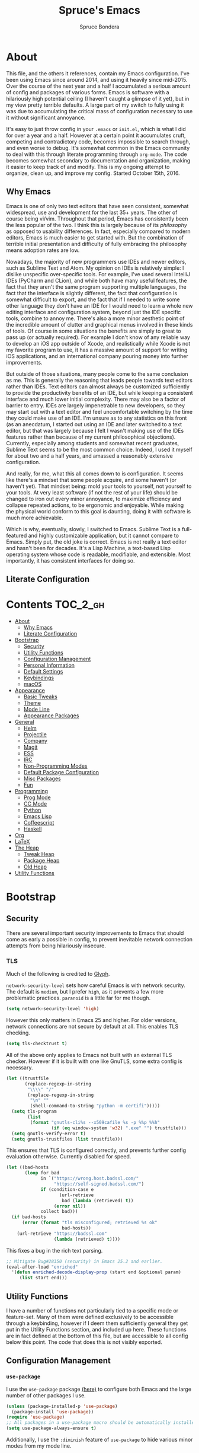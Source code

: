 #+TITLE: Spruce's Emacs
#+AUTHOR: Spruce Bondera
#+PROPERTY: header-args  :tangle yes
#+OPTIONS: toc:nil
* About
This file, and the others it references, contain my Emacs configuration. I've
been using Emacs since around 2014, and using it heavily since mid-2015. Over
the course of the next year and a half I accumulated a serious amount of config
and packages of various forms. Emacs is software with a hilariously high
potential ceiling (I haven't caught a glimpse of it yet), but in my view pretty
terrible defaults. A large part of my switch to fully using it was due to
accumulating the critical mass of configuration necessary to use it without
significant annoyance.

It's easy to just throw config in your =.emacs= or =init.el=, which is what I did
for over a year and a half. However at a certain point it accumulates cruft,
competing and contradictory code, becomes impossible to search through, and even
worse to debug. It's somewhat common in the Emacs community to deal with this
through literate programming through =org-mode=. The code becomes somewhat
secondary to documentation and organization, making it easier to keep track of
and modify. This is my ongoing attempt to organize, clean up, and improve my
config. Started October 15th, 2016.
** Why Emacs
Emacs is one of only two text editors that have seen consistent, somewhat
widespread, use and development for the last 35+ years. The other of course
being vi/vim. Throughout that period, Emacs has consistently been the less
popular of the two. I think this is largely because of its /philosophy/ as opposed
to usability differences. In fact, especially compared to modern editors, Emacs
is much easier to get started with. But the combination of terrible initial
presentation and difficulty of fully embracing the philosophy means adoption
rates are low.

Nowadays, the majority of new programmers use IDEs and newer editors, such as
Sublime Text and Atom. My opinion on IDEs is relatively simple: I dislike
unspecific over-specific tools. For example, I've used several IntelliJ IDEs
(PyCharm and CLion), and while both have many useful features, the fact that
they aren't the same program supporting multiple languages, the fact that the
interface is slightly different, the fact that configuration is somewhat
difficult to export, and the fact that if I needed to write some other language
they don't have an IDE for I would need to learn a whole new editing interface
and configuration system, beyond just the IDE specific tools, combine to annoy
me. There's also a more minor aesthetic point of the incredible amount of
clutter and graphical menus involved in these kinds of tools. Of course in some
situations the benefits are simply to great to pass up (or actually required).
For example I don't know of any reliable way to develop an iOS app outside of
Xcode, and realistically while Xcode is not my favorite program to use, it has a
massive amount of support for writing iOS applications, and an international
company pouring money into further improvements.

But outside of those situations, many people come to the same conclusion as me.
This is generally the reasoning that leads people towards text editors rather
than IDEs. Text editors can almost always be customized sufficiently to provide
the productivity benefits of an IDE, but while keeping a consistent interface
and much lower initial complexity. There may also be a factor of barrier to
entry. IDEs are largely impenetrable to new developers, so they may start out
with a text editor and feel uncomfortable switching by the time they could make
use of an IDE. I'm unsure as to any statistics on this front (as an anecdatum, I
started out using an IDE and later switched to a text editor, but that was
largely because I felt I wasn't making use of the IDEs features rather than
because of my current philosophical objections). Currently, especially among
students and somewhat recent graduates, Sublime Text seems to be the most common
choice. Indeed, I used it myself for about two and a half years, and amassed a
reasonably extensive configuration.

And really, for me, what this all comes down to is configuration. It seems like
there's a mindset that some people acquire, and some haven't (or haven't yet).
That mindset being: mold your tools to yourself, not yourself to your tools. At
very least software (if not the rest of your life) should be changed to iron out
every minor annoyance, to maximize efficiency and collapse repeated actions, to
be ergonomic and enjoyable. While making the physical world conform to this goal
is daunting, doing it with software is much more achievable.

Which is why, eventually, slowly, I switched to Emacs. Sublime Text is a
full-featured and highly customizable application, but it cannot compare to
Emacs. Simply put, the old joke is correct. Emacs is not really a text editor
and hasn't been for decades. It's a Lisp Machine, a text-based Lisp operating
system whose code is readable, modifiable, and extensible. Most importantly, it
has consistent interfaces for doing so.


** Literate Configuration

* Contents                                        :TOC_2_gh:
- [[#about][About]]
  - [[#why-emacs][Why Emacs]]
  - [[#literate-configuration][Literate Configuration]]
- [[#bootstrap][Bootstrap]]
  - [[#security][Security]]
  - [[#utility-functions][Utility Functions]]
  - [[#configuration-management][Configuration Management]]
  - [[#personal-information][Personal Information]]
  - [[#default-settings][Default Settings]]
  - [[#keybindings][Keybindings]]
  - [[#macos][macOS]]
- [[#appearance][Appearance]]
  - [[#basic-tweaks][Basic Tweaks]]
  - [[#theme][Theme]]
  - [[#mode-line][Mode Line]]
  - [[#appearance-packages][Appearance Packages]]
- [[#general][General]]
  - [[#helm][Helm]]
  - [[#projectile][Projectile]]
  - [[#company][Company]]
  - [[#magit][Magit]]
  - [[#ess][ESS]]
  - [[#irc][IRC]]
  - [[#non-programming-modes][Non-Programming Modes]]
  - [[#default-package-configuration][Default Package Configuration]]
  - [[#misc-packages][Misc Packages]]
  - [[#fun][Fun]]
- [[#programming][Programming]]
  - [[#prog-mode][Prog Mode]]
  - [[#cc-mode][CC Mode]]
  - [[#python][Python]]
  - [[#emacs-lisp][Emacs Lisp]]
  - [[#coffeescript][Coffeescript]]
  - [[#haskell][Haskell]]
- [[#org][Org]]
- [[#latex][LaTeX]]
- [[#the-heap][The Heap]]
  - [[#tweak-heap][Tweak Heap]]
  - [[#package-heap][Package Heap]]
  - [[#old-heap][Old Heap]]
- [[#utility-functions-1][Utility Functions]]

* Bootstrap
** Security
There are several important security improvements to Emacs that should come as
early a possible in config, to prevent inevitable network connection attempts
from being hilariously insecure.
*** TLS
Much of the following is credited to [[https://glyph.twistedmatrix.com/2015/11/editor-malware.html][Glyph]].

~network-security-level~ sets how careful Emacs is with network security. The
default is =medium=, but I prefer =high=, as it prevents a few more problematic
practices. =paranoid= is a little far for me though.
#+BEGIN_SRC emacs-lisp
(setq network-security-level 'high)
#+END_SRC

However this only matters in Emacs 25 and higher. For older versions, network
connections are not secure by default at all. This enables TLS checking.

#+BEGIN_SRC emacs-lisp
(setq tls-checktrust t)
#+END_SRC

All of the above only applies to Emacs not built with an external TLS checker.
However if it is built with one like GnuTLS, some extra config is necessary.

#+BEGIN_SRC emacs-lisp
(let ((trustfile
       (replace-regexp-in-string
        "\\\\" "/"
        (replace-regexp-in-string
         "\n" ""
         (shell-command-to-string "python -m certifi")))))
  (setq tls-program
        (list
         (format "gnutls-cli%s --x509cafile %s -p %%p %%h"
                 (if (eq window-system 'w32) ".exe" "") trustfile)))
  (setq gnutls-verify-error t)
  (setq gnutls-trustfiles (list trustfile)))
#+END_SRC

This ensures that TLS is configured correctly, and prevents further config
evaluation otherwise. Currently disabled for speed.

#+BEGIN_SRC emacs-lisp :tangle no
(let ((bad-hosts
       (loop for bad
             in `("https://wrong.host.badssl.com/"
                  "https://self-signed.badssl.com/")
             if (condition-case e
                    (url-retrieve
                     bad (lambda (retrieved) t))
                  (error nil))
             collect bad)))
  (if bad-hosts
      (error (format "tls misconfigured; retrieved %s ok"
                     bad-hosts))
    (url-retrieve "https://badssl.com"
                  (lambda (retrieved) t))))
#+END_SRC

This fixes a bug in the rich text parsing.
#+BEGIN_SRC emacs-lisp
;; Mitigate Bug#28350 (security) in Emacs 25.2 and earlier.
(eval-after-load "enriched"
  '(defun enriched-decode-display-prop (start end &optional param)
     (list start end)))
#+END_SRC

** Utility Functions
I have a number of functions not particularly tied to a specific mode or
feature-set. Many of them were defined exclusively to be accessible through a
keybinding, however if I deem them sufficiently general they get put in the
Utility Functions section, and included up here. These functions are in fact
defined at the bottom of this file, but are accessible to all config below this
point. The code that does this is not visibly exported.
#+BEGIN_SRC emacs-lisp :noweb tangle :exports none
<<utility-functions>>
#+END_SRC

** Configuration Management
*** =use-package=
I use the =use-package= package [[https://github.com/jwiegley/use-package][(here)]] to configure both Emacs and the large
number of other packages I use.

#+BEGIN_SRC emacs-lisp
(unless (package-installed-p 'use-package)
  (package-install 'use-package))
(require 'use-package)
;; All packages in a use-package macro should be automatically installed
(setq use-package-always-ensure t)
#+END_SRC
Additionally, I use the ~:diminish~ feature of =use-package= to hide various minor
modes from my mode line.
*** TODO =validate=
=validate= is a package that tries to minimize invalid variable values. Emacs and
many packages have user-configurable variables that should only hold certain
values, perhaps only integers or only one of a list of symbols. It's possible to
subtly misconfigure these, potentially letting Emacs to continue to run until
some feature is called and behaves wildly unexpectedly. So I use =validate= and
~validate-setq~ whenever possible.
#+BEGIN_SRC emacs-lisp
(use-package validate)
#+END_SRC

*** External Files
I have several external config files loaded by this one. These are given
variable names and added to a global list in various sections in this file. To
do this I use the following macro and list:

#+BEGIN_SRC emacs-lisp
(setq-default spruce/org-config-directory "literate")
(setq-default spruce/org-config-dirpath
              (expand-file-name (with-user-d spruce/org-config-directory)))
(setq-default spruce/config-package-directory "packages")
(setq-default spruce/config-package-dirpath
              (expand-file-name
               (concat-directories spruce/org-config-dirpath
                                   spruce/config-package-directory)))
(add-to-list 'load-path spruce/org-config-dirpath)
(add-to-list 'load-path spruce/config-package-dirpath)
(setq-default spruce/config-org-files nil)

;; transforms the given name to "spruce/name-config-file" and sets it
;; to the given org filename
(defmacro spruce/new-config-file (name filename)
  (let ((full-file (make-symbol "full-filename")))
    `(let ((,full-file
            (concat (file-name-as-directory spruce/org-config-dirpath) ,filename ".org")))
       (defvar ,(intern (concat "spruce/" (symbol-name name) "-config-file"))
         ,full-file)
       (add-to-list
        (quote spruce/config-org-files) (quote (,name . ,filename)) t))))
#+END_SRC

*** =customize=
Emacs has a built-in customization interface which auto-inserts code into your
init file. This is useful for many people and makes it pretty easy to discover
and configure settings, but I generally don't use it anymore and dislike the
undocumented format. However sometimes these settings still crop up, so I dump
them in a file and eventually configure them correctly.
#+BEGIN_SRC emacs-lisp
(setq custom-file
      (concat
       (file-name-as-directory spruce/org-config-dirpath)
       "temp-custom.el"))
(load-file custom-file)
#+END_SRC

*** Table of Contents
While =org= exports nice tables of contents by default, they don't appear directly
in org files, and GitHub doesn't render them. So I use a package that (somewhat
worryingly) automatically inserts a table of contents into the actual org file.
#+BEGIN_SRC emacs-lisp
(use-package toc-org
  :config
  (add-hook 'org-mode-hook 'toc-org-enable))
#+END_SRC

** Personal Information
My name and primary email for use in various other places.
#+BEGIN_SRC emacs-lisp
(setq user-full-name "Spruce Bondera"
      user-mail-address "sprucebondera@gmail.com")
#+END_SRC

** Default Settings
*** Modernization
Emacs is very old, and has a number of defaults that reflect this age. Some of
these I like, many I don't.

It's normal text editing behavior to automatically replace selected text if a
new character is typed.
#+BEGIN_SRC emacs-lisp
(delete-selection-mode t)
#+END_SRC

In Fundamental mode, use a single spaces after sentence-ending periods. Double
spaces are from the typewriter period and should not be used in modern
documents.
#+BEGIN_SRC emacs-lisp
(setq sentence-end-double-space nil)
#+END_SRC

Emacs is user-level software, not a shell, so some protection is nice. Using a
Trash is one such protection I occasionally still appreciate.
#+BEGIN_SRC emacs-lisp
(setq delete-by-moving-to-trash t)
#+END_SRC

Like some terminal emulators, graphical Emacs clients resize "line/column"-wise
by default (i.e. snapping to the nearest line or column). In theory this could
be useful, but it's wildly unexpected and odd looking in modern systems. This
setting tries to make "frames" (Emacs' term for windows) resize normally.
#+BEGIN_SRC emacs-lisp
(setq frame-resize-pixelwise t)
#+END_SRC

*** Parentheses Highlighting
Highlight corresponding parentheses if the cursor is over one of them. This is
pretty important in most languages, especially with the S-expression
manipulations I often perform.
#+BEGIN_SRC emacs-lisp
(setq show-paren-delay 0)
(show-paren-mode t)
#+END_SRC

*** Scratch buffer
I prefer a blank scratch buffer. The default message is just going to be deleted
anyway. In the future I may set some more complicated and useful programmatic
message as the default, but for the moment an empty buffer is the most useful
option.
#+BEGIN_SRC emacs-lisp
(setq initial-scratch-message "")
#+END_SRC

*** Backups
I have plenty of disk space, so as many backups as possible is great. However I
definitely don't want them cluttering up random directories.
#+BEGIN_SRC emacs-lisp
(setq backup-directory-alist `((".*" . ,(with-user-d "backups/")))
      backup-by-copying t    ; Don't delink hardlinks
      version-control t      ; Use version numbers on backups
      delete-old-versions 'never)
#+END_SRC

Additionally I want to autosave early and often, but not cause clutter.
#+BEGIN_SRC emacs-lisp
(setq auto-save-list-file-prefix
      (with-user-d-s ".saves-" "autosaves"))
(setq auto-save-interval 100) ; 100 characters
(setq auto-save-timeout 10)   ; or 10 seconds
#+END_SRC

*** ~kill-line~
By default =C-k= or ~kill-line~ doesn't truly delete the line, but rather kills all
the text on it while leaving the newline. There are situations where this is
useful, but overall I prefer deletion of the entire line.
#+BEGIN_SRC emacs-lisp
(setq kill-whole-line t)
#+END_SRC
I also appreciate having the ability to kill backwards easily.
#+BEGIN_SRC emacs-lisp
(bind-key "H-<backspace>" 'backward-kill-line)
#+END_SRC

*** Garbage Collection Performance
The default garbage collection of Emacs is quite aggressive. It collects garbage
after around 800KB of allocation. This is tiny for modern systems. However even
though I usually have >= 16GB of RAM, setting the garbage collection threshold
too high leads to occasional but very noticeable pauses, as large swaths of
memory are reclaimed. I think ~10MB is a pretty reasonable balance, but I may
tweak this in the future.

This runs on a timer, waiting until the user has been idle for 5 seconds before
actually setting the threshold. This is because I increase the threshold to
about 500 MB as the first line in ~init.el~, to improve Emacs' startup speed.

#+BEGIN_SRC emacs-lisp
(run-with-idle-timer
 5 nil
 (lambda ()
   (setq gc-cons-threshold 10000000)
   (message "gc-cons-threshold restored to %S"
            gc-cons-threshold)))
#+END_SRC

*** =fill-column=
I generally like to fill (i.e. redistribute line breaks to not go past a certain
point) my text and code, to make it easier to browse in various situations and
edit in multiple frames. I tend towards 80 characters in free text, and a loose
80 in code (some lines are much less readable if broken up purely for consistency).
#+BEGIN_SRC emacs-lisp
(setq-default fill-column 80)
#+END_SRC

*** Scrolling Context Jumps
When paging down I tend to lose track of what I was reading unless some of the
previous page remains. A full half-screen is a little much, but around 4 lines
is usually enough for me to keep my bearings.
#+BEGIN_SRC emacs-lisp
(setq next-screen-context-lines 5)
#+END_SRC

*** Mark Ring
The mark ring contains information about where marks (selection points) were
set. Since I have a modern computer I see no reason for this to be small.
#+BEGIN_SRC emacs-lisp
(setq global-mark-ring-max 2000)
(setq mark-ring-max 1000)
#+END_SRC
Also, I like to be able to pop repeatedly more easily.
#+BEGIN_SRC emacs-lisp
(setq set-mark-command-repeat-pop t)
#+END_SRC

*** Unicode
UTF-8 is pretty much the standard everywhere now. Better yet, unless I
specifically add "special" (non-ASCII) characters to a buffer, UTF-8 is
identical to ASCII, which is nice for compatibility with older programs.
#+BEGIN_SRC emacs-lisp
(prefer-coding-system 'utf-8)
(set-default-coding-systems 'utf-8)
(set-terminal-coding-system 'utf-8)
(set-keyboard-coding-system 'utf-8)
(setq default-buffer-file-coding-system 'utf-8)
#+END_SRC

**** TODO Double check the ~set-terminal-coding-system~ portability

*** Enabling "dangerous" commands
There's a number of commands that Emacs considers potentially destructive or
dangerous for new users. I honestly think that in general this is a good
feature, but it can be annoying at times. Here I enable several of these
dangerous functions that I both understand and use.
#+BEGIN_SRC emacs-lisp
(put 'downcase-region 'disabled nil)
(put 'upcase-region 'disabled nil)
#+END_SRC

In the same vein, when editing a symlinked and version controlled file (i.e.
opening a symlink to a file in version control) by default Emacs double checks
that this is in fact what you want to do, since various issues can arise if you
don't follow the link. I don't have any situations where I don't want to follow
said links, and it's less nagging.
#+BEGIN_SRC emacs-lisp
(setq vc-follow-symlinks t)
#+END_SRC

*** Debug on error
There are a lot of things that can go wrong in Emacs, especially with as much
config as I've got here. Fixing them is of course important, but the default
behavior is to immediately throw you into a debugger. I prefer to
just get a message and handle it on my own terms.
#+BEGIN_SRC emacs-lisp
(setq debug-on-error nil)
#+END_SRC

*** Visual Bell
Emacs sends "bells" relatively often (i.e. every time ~keyboard-quit~ is called).
Playing an actual sound for these gets really annoying really fast. However
using the "normal" setting of ~visable-bell~ true has caused odd problems on macOS
in the past. So for the time being I simply override the function that's meant
to play the bell sound with flashing the mode line for a tenth of a second.
#+BEGIN_SRC emacs-lisp
(setq visible-bell nil)
(setq ring-bell-function
      (lambda () (invert-face 'mode-line)
        (run-with-timer 0.1 nil 'invert-face 'mode-line)))
#+END_SRC

*** Yes or no
There's a lot of yes or no prompts in Emacs, some of which I specifically enable
to keep myself from making mistakes. However I feel confident enough in my own
competence to press =y= or =n= rather than a full =yes= or =no=.
#+BEGIN_SRC emacs-lisp
(defalias 'yes-or-no-p 'y-or-n-p)
#+END_SRC

** Keybindings
*** Config File Access
Quickly getting to my config file is important for fluid customization. Just as
programming and discovery is faster with a REPL. Emacs is really just one large
REPL, so I make it easier to use as such.
#+BEGIN_SRC emacs-lisp
(defun spruce/open-config-file ()
  (interactive)
  (find-file (or spruce/bootstrap-org-path
                 user-init-file "")))
(bind-key "C-c e" 'spruce/open-config-file)
#+END_SRC

Similarly I like to be able to quickly re-eval my entire config. This involves
evaling my init file, rather than this file.
#+BEGIN_SRC emacs-lisp
(defun spruce/eval-config ()
  (interactive)
  (load-file user-init-file))
(bind-key "H-C-e" 'spruce/eval-config)
#+END_SRC

*** Quick Fullscreen Mode
#+BEGIN_SRC emacs-lisp
(bind-key "H-<return>" 'toggle-frame-fullscreen)
#+END_SRC

*** Line Shifting
Occasionally I like to shift whole lines up and down through a buffer. These
make it easier and more natural than killing and yanking.
#+BEGIN_SRC emacs-lisp
(bind-keys ("M-S-<up>" . move-line-up)
           ("M-S-<down>" . move-line-down))
#+END_SRC

*** Buffer Reversion
I find myself needing to revert buffers weirdly often. I now try to solve this
with ~auto-revert-mode~ as much as possible, but this is still helpful.
#+BEGIN_SRC emacs-lisp
(bind-key "H-r" 'revert-buffer-no-prompt)
#+END_SRC

*** Macro Recording
It took me a while to understand and get used to the idea of keyboard macros.
Especially since they interact oddly with packages such as Helm. However once I
did start using them I found defining slightly more memorable shortcuts to be helpful.
#+BEGIN_SRC emacs-lisp
(bind-keys ("M-[" . kmacro-start-macro)
           ("M-]" . kmacro-end-macro))
#+END_SRC

** macOS
I run [[https://bitbucket.org/mituharu/emacs-mac/overview][Mitsuharu Yamamoto's]] =emacs-macport= on the latest
version of macOS. There are several configuration options specific to
this platform that I use.

These settings are kept in a separate file for clean tangling
conditional on the operating system.

#+BEGIN_SRC emacs-lisp
(spruce/new-config-file macOS "macOS")
(when (eq system-type 'darwin)
  (org-babel-load-file spruce/macOS-config-file))
#+END_SRC

* Appearance
Aesthetic is important. Ugly things are distracting and unpleasant. Emacs
without any configuration looks terrible, so I've done quite a bit of work to
fix that.
** Basic Tweaks
These are simple changes to the default settings.

*** Useless Information
The tool bar is both useless and ugly. Same for the scroll bar. Disable both.
#+BEGIN_SRC emacs-lisp
(tool-bar-mode -1)
(scroll-bar-mode -1)
#+END_SRC

Additionally, I dislike the startup message. The logo is ancient, and after
seeing it a few times the message is irrelevant. I use =desktop-mode=, but in the
situations where I do start from scratch, I prefer to start in =*scratch*=.
#+BEGIN_SRC emacs-lisp
(setq inhibit-startup-message t)
#+END_SRC

*** Cursor
Somewhat similar to modern editors, I prefer a 1-pixel wide bar
cursor. However having a distinctive shape in non-active buffers
(rather than simply not blinking as in many other programs) is also quite useful.
#+BEGIN_SRC emacs-lisp
(setq-default cursor-type '(bar . 1))
(setq-default cursor-in-non-selected-windows 'hollow)
#+END_SRC

*** Frame Titles
Window titles include a lot of unnecessary information by default. I generally
find 3 things important: the buffer name, its mode, and whether it's been saved.
#+BEGIN_SRC emacs-lisp
(setq frame-title-format '("" "%b %* [%m]"))
#+END_SRC

*** Fringe Wrap Indicators
The default fringe overage symbols are extremely ugly arrows. Unfortunately,
there is no way to use high resolution images for these. They literally must be
8x8 bitmaps, which explains why they're so ugly in the first place. However this
sequence of pseudo-dots looks a good bit better in my eyes.
#+BEGIN_SRC emacs-lisp
(define-fringe-bitmap 'right-curly-arrow
  [#b00000000
   #b00000000
   #b00000000
   #b00000000
   #b01010100
   #b01010100
   #b01010100
   #b00000000])

(define-fringe-bitmap 'left-curly-arrow
  [#b00000000
   #b00000000
   #b00000000
   #b00000000
   #b01010100
   #b01010100
   #b01010100
   #b00000000])
#+END_SRC

*** Prettify Symbols
Similarly, I like to have nice many text representations of symbols replaced
with those symbols. i.e. in =emacs-lisp= mode I see "lambda" as λ. This is
especially useful for LaTeX editing. However I also like to edit the real
underlying text easily, so I set the symbols to revert whenever the cursor is
touching.
#+BEGIN_SRC emacs-lisp
(global-prettify-symbols-mode)
(setq prettify-symbols-unprettify-at-point 'right-edge)
#+END_SRC

*** Window Dividers
Window divider mode, new in emacs 25, allows for a divider similar to the
vertical border to be placed in various positions around windows. I use this to
keep a one-pixel wide line below and to the right of windows, meaning they are
surrounded on all sides by the border. Without this, there is no such line
between adjacent modelines etc. I feel this leads to a more consistent
appearance.
#+BEGIN_SRC emacs-lisp
(when (boundp 'window-divider-mode)
  (setq window-divider-default-places t
        window-divider-default-bottom-width 1
        window-divider-default-right-width 1)
  (window-divider-mode +1))
#+END_SRC

** Theme
My specific appearance preferences.
*** Blue Spruce
This is the actual theme I use. It started as a modified version of Doom Theme,
which I extracted as a separate ~.el~ because of the number of changes I needed to
make.

#+BEGIN_SRC emacs-lisp
(add-to-list 'custom-theme-load-path (concat spruce/org-config-dirpath "blue-spruce/"))
(load-theme 'blue-spruce t)
#+END_SRC

*** Font
A good font is always important, especially so when programming. Fixed-width is
essential for vertical alignment. There must be a good distinction between
somewhat visually similar characters (l, I, and 1, etc). Preferably there should
be good support for Unicode and various special symbols, but Emacs is pretty
unique in its font fallback system (it will automatically search for alternate
fonts if the default doesn't support a certain codepoint, and use the alternate
only for that individual character).

I've chosen Source Code Pro, and been using it for over 3 years. There's a
variety of newer fonts that include interesting ligatures and generally look
pretty good, so I might switch at some point in the future. But for now:

#+BEGIN_SRC emacs-lisp
(set-face-attribute 'default nil :font "Source Code Pro-12")
#+END_SRC

** Mode Line
After many years of failed attempts to make a good looking modeline with
Powerline, Smart Modeline, Spaceline, etc, I eventually gave in and learned to
deal with ~mode-line-format~ on my own. I've written up a good bit of config to
make my modeline look reasonably nice, but there's always more work to do.
#+BEGIN_SRC emacs-lisp
(spruce/new-config-file blue-spruce-modeline
                        "blue-spruce/blue-spruce-modeline")
(org-babel-load-file spruce/blue-spruce-modeline-config-file)
#+END_SRC

** Appearance Packages
A few packages that can be used to improve Emacs' appearance. Not currently in
use.
#+BEGIN_SRC emacs-lisp
;; Uses fonts to allow usage of many different icons
(use-package all-the-icons)
;; A "file sidebar" package
(use-package neotree)
#+END_SRC

* General
** Helm
Helm is probably the most important package I use. At its core, it's just an
alternative selection system. Selection is an extremely common activity in
Emacs, selecting a file, using M-x to select a command, selecting a buffer to
switch to, etc. Helm provides a consistent, sane, and incredibly convenient
framework for selection, including the best search method I have ever seen. My
only complaint about it is going back to other applications where selecting
commands or finding files takes actual mental effort.

Helm can plug into and replace a large number of Emacs features, as well as many
other packages. I generally put such configs in the other packages, as I now
view Helm as more part of my default Emacs rather than a separate package. For
default Emacs features, a large part of this "plugging in" is just rebinding
default keybindings to Helm versions of Emacs commands.
*** Helm Proper
This is my Helm =use-package=. I use noweb to tangle source blocks below inside
the use-package.
#+BEGIN_SRC emacs-lisp :noweb tangle
(use-package helm
  :demand
  :init
  (require 'helm-mode)
  (require 'helm-config)
  (require 'helm-for-files)
  :config
  ;; Enable Helm globally
  (helm-mode t)
  <<helm-fuzzy-matching>>
  <<helm-window-split>>
  <<helm-company-projectile>>
  <<helm-set-locate-command>>
  ;; Note: due to how noweb works, there cannot be any non-whitespace characters
  ;; on a line prior to a <<block>> construct. This is why there's a newline
  ;; after the first open-paren here.
  :bind (
         <<helm-replace-defaults>>
         <<helm-persistent-action>>))
#+END_SRC
Note: the below is still included inside the Helm =use-package=.
**** Fuzzy Matching
Fuzzy matching makes my typos less important and also doesn't get in my way when
I know exactly what I want.
#+BEGIN_SRC emacs-lisp :noweb-ref helm-fuzzy-matching :tangle no
(setq helm-M-x-fuzzy-match t)
(setq helm-mode-fuzzy-match t)
#+END_SRC

**** Window Split
Default Helm can open buffers in weird and disorienting positions. I prefer it
always attempting to pop up as if from the mode line.
#+BEGIN_SRC emacs-lisp :noweb-ref helm-window-split :tangle no
(setq helm-split-window-in-side-p t)
#+END_SRC

**** Company/Projectile
Move to company/projectile configs
#+BEGIN_SRC emacs-lisp :noweb-ref helm-company-projectile :tangle no
(with-eval-after-load 'company
  (bind-key "C-'" 'helm-company company-mode-map)
  (bind-key "C-'" 'helm-company company-active-map))
(with-eval-after-load 'projectile
  (setq projectile-completion-system 'helm))
#+END_SRC

**** Defaults Replacement
While Helm replaces several default Emacs functions to make many commands behave
better, it also has specialized versions with extra features. I replace as many
default options as possible.
#+BEGIN_SRC emacs-lisp :noweb-ref helm-replace-defaults :tangle no
("M-x" . helm-M-x)
("C-x C-f" . helm-find-files)
("C-x b" . helm-mini)
("C-x C-b" . helm-buffers-list)
("C-c h o" . helm-occur)
("M-s o" . helm-occur)
#+END_SRC

**** Persistent Action
In Helm a persistent action is something that can be done in a Helm buffer
without ending the session. By default it's bound to C-z, and tab is bound to
selection of a non-persistent action. I prefer swapping C-z and tab
functionality.
#+BEGIN_SRC emacs-lisp :noweb-ref helm-persistent-action :tangle no
:map helm-map
("<tab>" . helm-execute-persistent-action)
("C-i" . helm-execute-persistent-action) ; for use in terminal
("C-z" . helm-select-action)
#+END_SRC

**** Locate Command
~helm-locate~ is an extremely useful command to find arbitrary files on the
file-system. It's best to do this using an external tool. I pick which one based
on the current operating system. However if this is macOS, then this was already
set in my macOS.org config file.
#+BEGIN_SRC emacs-lisp :noweb-ref helm-set-locate-command :tangle no
  (unless (eq system-type 'darwin)
    (setq helm-locate-command
          (case system-type
            ('gnu/linux "locate -i -r %s")
            ('berkeley-unix "locate -i %s")
            ('windows-nt "es %s")
            (t "locate %s"))))
#+END_SRC

*** Helm Flx
=flx= is a package that allows for Sublime-like great fuzzy matching. =helm-flx=
plugs in this functionality to Helm's fuzzy matching.
#+BEGIN_SRC emacs-lisp
(use-package helm-flx
  :config (helm-flx-mode t))
#+END_SRC

*** Helm Projectile
Projectile is another incredibly important package for me, and of course I'd
like to use Helm for all of its various features.
#+BEGIN_SRC emacs-lisp
(use-package helm-projectile
  :config
  (with-eval-after-load 'projectile
    (helm-projectile-on)))
#+END_SRC

*** =helm-swoop=
=helm-swoop= is a replacement for ~isearch~ and ~occur~ that searches buffers with a
Helm-based interface and automatically moves through the searched buffer and
highlights the matches. It also allows for editing the searches in a separate
buffer and saving them back.
**** Swoop Proper
#+BEGIN_SRC emacs-lisp :noweb tangle
(use-package helm-swoop
  :config
  <<helm-swoop-window-splitting>>
  <<helm-swoop-output-color>>
  <<helm-swoop-reactivate-mark>>
  <<helm-swoop-ci-translation>>
  :bind (
         <<helm-swoop-search-rebinds>>
         <<helm-swoop-switch-to-multi>>))
#+END_SRC

**** Swoop Window Splitting
Do the same window split as with the rest of Helm, i.e. inside the current
buffer and vertically if possible.
#+BEGIN_SRC emacs-lisp :noweb-ref helm-swoop-window-splitting :tangle no
(setq helm-swoop-split-with-multiple-windows t)
(setq helm-swoop-split-direction 'split-window-vertically)
#+END_SRC

**** Font Lock in Searches
Keep the font lock (color/highlighting etc) from the searched buffer in the
results. This slows down the search, but not very perceptibly.
#+BEGIN_SRC emacs-lisp :noweb-ref helm-swoop-output-color :tangle no
(setq helm-swoop-speed-or-color t)
#+END_SRC

**** Mark Reactivation
For some reason helm-swoop deactivates the mark on search selection. This
wrapper fixes that, by wrapping helm-swoop in a function that will reactivate
the mark if it was set before search started.
#+BEGIN_SRC emacs-lisp :noweb-ref helm-swoop-reactivate-mark :tangle no
(defun spruce/helm-swoop-mark-wrapper (original &rest search)
  "Check the state of the mark before calling helm-swoop and
re-activate it after swooping if it was active before-hand"
  (let ((marked mark-active))
    (apply original search)
    (when marked (activate-mark))))
(advice-add 'helm-swoop :around #'spruce/helm-swoop-mark-wrapper)
#+END_SRC

**** Search Keybindings
I replace the default isearch binding with swoop. I also tend to type new
searches more often than I use the symbol at the point, so I use the
no-pre-input version. However, isearch is an important tool for navigation, so I
rebind it to an easy-to-reach key, C-i. Unfortunately this is viewed by Emacs as
the same character as <tab> due to deficiencies of old keyboards. So I have to
instead have it translate a literal C-i (but not <tab>) to H-i first, and then
bind H-i to isearch.

So this block must go in :config and does the translation:
#+BEGIN_SRC emacs-lisp :noweb-ref helm-swoop-ci-translation :tangle no
(keyboard-translate ?\C-i ?\H-i)
#+END_SRC
and this one does the actual keybinding.
#+BEGIN_SRC emacs-lisp :noweb-ref helm-swoop-search-rebinds :tangle no
:map global-map
("C-c s" . isearch-forward)
("H-i" . isearch-forward)
("C-s" . helm-swoop-without-pre-input)
("C-M-s" . helm-swoop) ; with input of thing-at-point
("C-H-s" . helm-multi-swoop-projectile)
:map isearch-mode-map
("C-i" . isearch-repeat-forward)
#+END_SRC

**** Multi-Swoop
Multiswoop, swooping across multiple buffers, is pretty useful. Reasonably often
I realize a search I started in one buffer needs to expand across multiple, so I
use this binding to switch to multiswoop from inside a normal swoop.
#+BEGIN_SRC emacs-lisp :noweb-ref helm-swoop-switch-to-multi :tangle no
:map helm-swoop-map
("M-i" . helm-multi-swoop-all-from-helm-swoop)
#+END_SRC

** Projectile
Projectile is another critical package. It's a project management utility and
framework. The main idea is simply that certain folders can be designated as
"projects", and you can then use utilities to manipulate or process files in
that folder specifically. Examples include: searching all files in a project,
searching through all open buffers for just the current project, saving or
killing all buffers in a project, opening a specific project known to Projectile
from anywhere "in Emacs" (even remote/TRAMP projects), etc. Also, generally
acting as a way for other packages to limit the scope of their function while
still taking multiple related files into account.

By default, a project is any git repo. There is also support for making non-git
folders into projects, with a ~.projectile~ file.

#+BEGIN_SRC emacs-lisp
(use-package projectile
  :diminish
  :config
  ;; Enable projectile globally
  (projectile-global-mode)
  ;; Make the current folder a projectile project
  (defun spruce/init-projectile ()
    (interactive)
    (let ((projectile ".projectile"))
      (unless (file-exists-p projectile)
        (write-region "" nil projectile)))))
#+END_SRC

** Company
Company is the completion framework I use. It requires a backend for each
language, but generally works quite well. It can use a "mini-popup" at the
cursor, similar to many IDEs and modern editors. I also have Helm completion for
more involved search.

#+BEGIN_SRC emacs-lisp
;; I almost always have Company on, so no need to see in the modeline
(use-package company
  :diminish
  :config
  ;; Should be enabled in every programming mode
  (add-hook 'prog-mode-hook 'global-company-mode)
  ;; C-tab is a good compromise between tab completion and indenting
  :bind ("C-<tab>" . company-complete))
#+END_SRC

** Magit
Magit is another of the most important packages I use. It's a Git porcelain, a
higher level interface to git. In many ways you can see this as similar to the
"graphical" version control interfaces built into many IDEs and programs such as
the Github Desktop app. And that is true, Magit is a non-CLI interface. But
unlike most such Git wrappers, Magit offers a good bit MORE power than the
normal command line, wrapping some complicated but useful operations into single
commands, but still exposing everything you can do on the command line. It also
allows for many many kinds of complex visualizations of diffs, logs, and data,
stuff that would require some external processing to get out of normal git
commands.

Especially important is that it's in Emacs. It's an Emacs-based UI (although one
of the better ones), it has the same keyboard shortcuts and config, it's
incredibly easy to access while editing. Honestly, even if it was a poor git
porcelain, I'd probably use it most of the time. But not only is it more
convenient than switching to a command prompt, it's also faster and easier to
use, and generally pretty beautiful.

Of course it's still a good idea to be comfortable with the git CLI. It's one of
the most ubiquitous tools in software, and you don't always have Emacs
everywhere (yet).

#+BEGIN_SRC emacs-lisp
(use-package magit
  :config
  (setq magit-auto-revert-mode t)
  (setq magit-diff-refine-hunk 'all)
  :bind ("C-c g" . magit-status))
#+END_SRC

** ESS
ESS: Emacs Speaks Statistics. This is a large and old package allowing for
working with a variety of stats programs and languages. I have only ever used
this for R, and it works quite well for that.

#+BEGIN_SRC emacs-lisp
(use-package ess
  :defer 3
  :init (require 'ess-site)
  :config
  ;; aggressive-indent interfears with the ESS REPL
  (with-eval-after-load 'aggressive-indent
    (add-hook 'inferior-ess-mode-hook #'spruce/disable-agressive-indent)))
#+END_SRC

** TODO IRC
This is for configuration of IRC in Emacs. Currently I just use the Circe
package with no configuration.

#+BEGIN_SRC emacs-lisp
(use-package circe)
#+END_SRC

** Non-Programming Modes
These are various modes (major and minor) that aren't particularly related to
programming
*** Markdown
Markdown is a simple and ubiquitous markup language. I used it before switching
to Emacs, and generally find it reasonable to work with (although of course now
I use Org).
#+BEGIN_SRC emacs-lisp
(use-package markdown-mode
  :mode "\\.md\\'" ; This means to activate on .md files
  :config
  (add-hook 'markdown-mode-hook 'visual-line-mode))
#+END_SRC

** Default Package Configuration
Emacs has a large number of "packages" that are built in. This modularizes the
massive amount of available functionality. I tend to still use ~use-package~
blocks for tweaks to these default packages. It's more consistent and visually
pleasing.
*** TRAMP
TRAMP, "Transparent Remote Access, Multiple Protocols", is Emacs' method for
communicating with and editing files on remote servers. Its beauty and utility
comes from its ability to transparently allow Emacs functionality to work
remotely as if it were working locally, and to do so over many different kinds
of remote connections.

The problem is that it isn't perfect. Sometimes issues can arise, and there are
many warts left over from ancient compatibility concerns. It can feel
drastically slower at times (mostly due to Emacs' "issues" with multithreading).
But when it does work well, it's massively convenient.
#+BEGIN_SRC emacs-lisp
(use-package tramp
  :config
  ;; Use SSH ControlMasters to try to keep any connections alive as long as
  ;; possible. This gets rid of a lot of time spent reconnecting and
  ;; re-inputting credentials
  (setq tramp-ssh-controlmaster-options
        "-o ControlMaster=auto -o ControlPersist=yes")
  ;; SSH is generally the best remote connection method
  (setq tramp-default-method "ssh")
  (add-to-list 'tramp-remote-path 'tramp-own-remote-path))
#+END_SRC

*** Recentf
Recentf is a builtin package that keeps a list of recently visited files. The
utility is pretty obvious, and I keep this on at all times.
#+BEGIN_SRC emacs-lisp
(use-package recentf
  :config
  (setq recentf-max-menu-items 1000)
  (setq recentf-max-saved-items 200)
  (recentf-mode t)
  :bind ("C-x C-r" . helm-recentf))
#+END_SRC

*** Desktops
Desktops allows you to save just about everything about the state of Emacs when
it closes and restore on startup. Frames, frame position, window position,
variable state, basically everything. This can be quite convenient
#+BEGIN_SRC emacs-lisp
(setq dekstop-auto-save-timeout 300)
(if (display-graphic-p)
    (desktop-save-mode nil))
(setq desktop-dirname (with-user-d "desktops")
      desktop-path (list desktop-dirname)
      desktop-auto-save-timeout 30
      desktop-save nil)
#+END_SRC

*** Flyspell
Flyspell is the spell-checking package in Emacs. Unfortunately, I don't know of
any way to use system spellcheckers in Emacs buffers (because the text here is
fundamentally not the same as an NSText window, or any Linux equivalent). Due to
that fact, I use Flyspell, the built in spell-checking framework, along with the
~ispell~ backend.
#+BEGIN_SRC emacs-lisp
(use-package flyspell
  :diminish
  :config
  (add-hook 'prog-mode-hook #'flyspell-prog-mode)
  (defun spruce/enable-text-flyspell ()
    (flyspell-mode t))
  (setq ispell-program-name "/usr/local/bin/ispell")
  (add-hook 'text-mode-hook #'spruce/enable-text-flyspell))
#+END_SRC

*** Ediff
#+BEGIN_SRC emacs-lisp
(use-package ediff
  :init (setq-default ediff-highlight-all-diffs t)
  :config
  (customize-set-variable 'ediff-window-setup-function #'ediff-setup-windows-plain)
  (customize-set-variable 'ediff-split-window-function #'split-window-horizontally))
#+END_SRC
** Misc Packages
This section is for a variety of packages that are pretty small or otherwise
don't seem like they need their own section in General.

This adds a local directory for any .el files not on MELPA or packages I write
myself.
#+BEGIN_SRC emacs-lisp
(add-to-list 'package-directory-list  (concat spruce/org-config-dirpath "/packages/"))
#+END_SRC

*** undo-tree
One of the more critical packages I use (albeit small and pretty simple). The
idea is pretty simple, but powerful. In many applications, if you make a change
to a file (change A), undo that change, and then make any other change (change
B), then change A is lost forever. The "history state" is simply a chain. You
can move forward and backwards along the chain (undo and redo), but if you
modify the chain (by introducing a new change while at some point in the chain
besides the tip/head), you lose all references to those existing "links".

undo-tree fixes this. Instead of a chain, the undo state is a tree. If you undo
a change, and then make some further modification, that creates a "branch
point". Then later, you can undo to that branch point and redo into the old
branch.

It's somewhat like making every file an automatic Git repo, with every change
automatically being a commit, and branching/reverting happening automatically
with undo and redo.

It might seem like this would make most normal undo/redo workflows
unnecessarily. However it doesn't, you can use undo and redo commands totally as
normal. This is because there's a concept of "active branches". If you make a
new branch, that becomes the active branch for its branch point. If you undo
through that branch point and then redo, you automatically follow the active
branch.

If you want to select a different branch, you use the visual view of history,
which shows every "change point" and "branch point", along with the option do
show what each point changes etc. And of course navigate through the changes.

Additionally, you can save this undo state to disk, to keep it persistently.

Once I got used to this package I ended up using it far more than I expected.
#+BEGIN_SRC emacs-lisp
(use-package undo-tree
  :diminish undo-tree-mode
  :config
  (setq undo-tree-auto-save-history t)
  (add-to-list 'undo-tree-history-directory-alist
               `("." . ,(with-user-d "filedata" "undo")))
  (global-undo-tree-mode))
#+END_SRC

*** Persistent Scratch
I don't use =*scratch*= too often these days, but when I do, I generally want the
contents to stick around through restarts. I lost a reasonable amount of
relevant information due to carelessness before installing this package.
#+BEGIN_SRC emacs-lisp
(use-package persistent-scratch
  :config (persistent-scratch-setup-default))
#+END_SRC

*** transpose-frame
A simple package that allows for transposing the windows in a frame (i.e.
swapping the "rows" and "columns" of the windows). It also includes a few other
window-manipulation functions, such as flip-frame etc. In general it's quite
useful when trying to obtain a specific window arrangement quickly.
#+BEGIN_SRC emacs-lisp
(use-package transpose-frame)
#+END_SRC

*** buffer-move
Similar to ~transpose-frame~, except allowing for the movement of a single window
(or rather, the buffer in that window), up/down/left/right. I don't currently
have keybindings for this, and don't use it much, but that may change in the
future.
#+BEGIN_SRC emacs-lisp
(use-package buffer-move)
#+END_SRC

*** xscheme
A package for using MIT Scheme in an Emacs buffer as a REPL/inferior "shell".
#+BEGIN_SRC emacs-lisp
(use-package xscheme)
#+END_SRC

*** Smartparens
This is the s-expression manipulation package I use. It includes a variety of
extensions to the default methods of manipulating expressions, and support for
treating many many kinds of "paired" objects as s-expressions (including many
LaTeX entities).
#+BEGIN_SRC emacs-lisp
(use-package smartparens
  :config
  (require 'smartparens-config)
  (smartparens-global-mode t)
  ;; There's several modes in which I usually prefer strings to be treated
  ;; similar to s-expressions. In others its less relevant/string literals are
  ;; less common.
  (setq sp-navigate-consider-stringlike-sexp
        (append sp-navigate-consider-stringlike-sexp (list 'python-mode
                                                           'org-mode
                                                           'coffeescript-mode)))
  ;; This overlay ended up being on basically all the time and overriding my
  ;; syntax highlighting. More distracting than helpful.
  (setq sp-highlight-pair-overlay nil)
  ;; Smartparens escapes quotes inside quotes to avoid "breaking the structure".
  ;; I can see the motivation, but this just always ends up being annoying.
  (setq sp-escape-quotes-after-insert nil)
  :bind (("C-M-f" . sp-forward-sexp)
         ("C-M-b" . sp-backward-sexp)
         ("C-M-u" . sp-backward-up-sexp)
         ("C-M-d" . sp-down-sexp)
         ("C-M-a" . sp-backward-down-sexp)
         ("C-M-e" . sp-forward-up-sexp)
         ("C-M-n" . sp-beginning-of-next-sexp)
         ("C-M-p" . sp-beginning-of-previous-sexp)
         ;; Unwrap, or remove the parens/outer pair from the current s-exp
         ("C-M-<backspace>" . sp-unwrap-sexp))) 
#+END_SRC

*** Aggressive Indent
A lot of the time, I prefer things to happen automatically as I type.
Autocorrect, inserting matching parens/brackets, etc. So when it's possible,
automatically indenting code as I type and make modifications is preferable.
Aggressive indent does this, including automatically shifting code when blocks
are added or removed, or automatically moving lower columns if you change the
indent of higher ones.

The problem is, this effectively takes over indentation completely. If for some
reason the config isn't set up correctly/perfectly in some situation, manually
correcting it is annoying and prone to getting reverted as soon as you press
enter. Additionally it doesn't work very well in whitespace-based languages such
as Python.

But in concept this is what I would prefer, and sometimes I enable it.
#+BEGIN_SRC emacs-lisp
(use-package aggressive-indent
  :config
  (defun spruce/enable-aggressive-indent ()
    (interactive)
    (aggressive-indent-mode t))
  (defun spruce/disable-agressive-indent ()
    (interactive)
    (aggressive-indent-mode nil))
  ;; Aggressive indent works best in C-like modes
  (add-hook 'cc-mode-hook #'spruce/enable-aggressive-indent))
#+END_SRC

*** Indent Guides
Deep nesting is often a sign of poor design, but in other situations it's
unavoidable or temporarily the best option. Regardless, it's almost always
somewhat difficult to understand and keep in working memory. Indent guides make
sure you know which indentation level a given line of code is at a glance,
regardless of the syntax or number of spaces per indentation level.

On the other hand, this package is somewhat buggy and doesn't look quite
perfect. If I needed it more I'd put in the work to fix it. For now, it's here
but not enabled by default in any modes.
#+BEGIN_SRC emacs-lisp
(use-package highlight-indent-guides
  :config
  (setq highlight-indent-guides-method 'character))
#+END_SRC

*** DTRT Indent
This package contains a minor mode that will automatically figure out what
preferences were used in the creation of an existing source file and temporarily
adjust Emacs' settings to match. This allows for much easier collaborative
editing, or dealing with multiple projects with different conventions. It can
become problematic when trying to /fix/ poor style choices however.
#+BEGIN_SRC emacs-lisp
(use-package dtrt-indent)
#+END_SRC

** Fun
This section is for various fun or ridiculous packages/games.
*** Achievements Mode
Achievements is a fun little package that keeps track of your actions in Emacs
and awards achievements when certain conditions are met. Some are good, some are
bad, some are mutually exclusive. I hope to get a good number of them over time.
#+BEGIN_SRC emacs-lisp
(use-package achievements
  :defer 4
  :diminish achievements-mode
  :config (achievements-mode t))
#+END_SRC

*** Fireplace
This is a little toy package that just shows an animated ASCII fireplace buffer.

#+BEGIN_SRC emacs-lisp
(use-package fireplace)
#+END_SRC



* Programming
This is the section for heavily or exclusively programming-focused config. It
includes my config for each programming major mode (effectively language).
** Prog Mode
~prog-mode~ is the "supermode" for every programming major mode. Config here is
for anything that applies to every (or almost every) programming mode. If
there's a few modes that need to disable general functionality, this happens in
their specific sections.

*** Spacing and Indentation
In effectively all programming modes, I prefer to fit as much code as possible
in a given vertical space. So in those modes, as little spacing between lines as
possible. While I find this very slightly less pleasant to read, it's overall
worth it, and I'm used to it when reading code.
#+BEGIN_SRC emacs-lisp
(add-hook 'prog-mode-hook (lambda () (setq line-spacing nil)))
#+END_SRC

I use spaces, not tabs. Partially this decision is influenced by my roots in
Python, in which use of tabs is /heavily/ discouraged. But in general, it seem
pretty clear to me that consistent indentation levels is critical. If someone
writes code that stops at around 80 columns for readability, but indents with
tabs, then someone else looking at the code might see very different end
columns. Especially on GitHub, where each tab is 8 spaces. Beyond that, various
forms of manual vertical alignment that improve readability can be ruined if
variable-width tabs are included. The advantages of tabs seem to be slightly
smaller source size and the ability for programmers to choose their indentation
level when this doesn't interfere with readability. Overall, I think spaces win.
#+BEGIN_SRC emacs-lisp
(setq-default indent-tabs-mode nil)
#+END_SRC

On the other hand, some files do have tabs (why, Makefiles, why). And in those
cases, 8 spaces is far too much for "one conceptual indentation level".
#+BEGIN_SRC emacs-lisp
(setq-default tab-width 4)
#+END_SRC

*** TODO Commenting
This function and keybinding basically do exactly what I want for commenting.
Apparently there's some shiny new options in Emacs 25 that I should probably
replace this with. Credit: [[https://lists.gnu.org/archive/html/emacs-devel/2008-12/msg00390.html][Will Farrington]].
#+BEGIN_SRC emacs-lisp
(defun comment-dwim-line (&optional arg)
  "Replacement for the comment-dwim command.
   If no region is selected and current line is not blank and we are
   not at the end of the line, then comment current line.
   Replaces default behaviour of comment-dwim, when it inserts
   comment at the end of the line."
  (interactive "*P")
  (comment-normalize-vars)
  (if (and (not (region-active-p)) (not (looking-at "[ \t]*$")))
      (comment-or-uncomment-region (line-beginning-position) (line-end-position))
    (comment-dwim arg)))
(bind-key "M-;" #'comment-dwim-line)
#+END_SRC

** CC Mode
In Emacs, ~cc-mode~ is the base mode for editing many C-like modes, including C
and C++, but also Java, Objective-C, and AWK. There's some preferences I have
that apply pretty universally to C-like modes, and those go here.

This is the base package location in which config is nowebbed into.
#+BEGIN_SRC emacs-lisp :noweb tangle
(use-package cc-mode
    :config
    <<cc-style-config>>
    ;; Usually want dtrt-indent in CC-mode files, due to the massive number of
    ;; different styles you can come across
    (with-eval-after-load 'dtrt-indent
      (add-hook 'c-mode-common-hook
              (lambda () (dtrt-indent-mode t))))
    :bind (:map c-mode-base-map
           ;; Compiling within Emacs is pretty critical, and a massive
           ;; productivity boost over using a separate terminal
           ("C-c b" . compile)))
#+END_SRC

The CC style is a set of variable values that control things such as
indentation, tab use, commenting, argument alignment etc. I prefer Python-style
C, with some variants.
#+BEGIN_SRC emacs-lisp :noweb-ref cc-style-config :tangle no
(c-add-style "spruce-style"             ; I call my style spruce-style
             '("python"                 ; inherit from the python style
               (indent-tabs-mode . nil) ; except never use tabs
               (c-basic-offset . 4)     ; and use a smaller offset interval
               (fill-column . 80)))     ; and start filling a few characters later
;; Sets this as the default style for all cc-mode buffers
(setq c-default-style "spruce-style")
#+END_SRC

*** CC Mode utility functions
These are functions that are useful across many CC-derived modes.

Astyle is a program that automatically styles a buffer. This simply calls that
(external) program on the current buffer.
#+BEGIN_SRC emacs-lisp
(defun astyle-this-buffer (pmin pmax)
  (interactive "r")
  (shell-command-on-region pmin pmax
                           "astyle" ;; add options here...
                           (current-buffer) t
                           (get-buffer-create "*Astyle Errors*") t))
#+END_SRC

*** C++
This is the location for C++ specific configuration.

Currently the only such config I have is a lower number of spaces per
indentation level. This is because C++ tends to get quite nested, quite fast.
#+BEGIN_SRC emacs-lisp
(add-hook 'c++-mode-hook (lambda () (setq c-basic-offset 2)))
#+END_SRC

*** C
This is the location for C specific configuration. Currently I have no such
config. If I work more extensively with C in the future it is likely to appear.

** Python
Python is, and has been for many years, my most used language. Whether it's my
favorite is more in question (more functional and typed languages are
encroaching), but nevertheless it's an important major mode.

#+BEGIN_SRC emacs-lisp :noweb tangle
(use-package python
  :demand
  :config
  <<python-style>>
  <<python-utility-functions>>
  <<jedi-config>>
  <<python-shell-config>>
  :bind (:map python-mode-map
         ;; I use this keybinding to toggle "breakpoints" in Python code
         ("C-c C-d" . toggle-pdb)))
#+END_SRC

*** Python Style
#+BEGIN_SRC emacs-lisp :noweb-ref python-style :tangle no
(setq python-fill-docstring-style "pep-257-nn")
#+END_SRC
*** Jedi Config
Jedi is an autocompletion and semantic analysis framework for Python. In fact,
it's totally separate from Emacs, and can be used "plug-n-play" in a variety of
situations. But here, I use it as a Company backend for Python, and as a way to
do a few "IDE-like" tasks.
#+BEGIN_SRC emacs-lisp :noweb-ref jedi-config :tangle no
(use-package jedi
  :config
  ;; Automatically start completion on property access
  (setq jedi:complete-on-dot t)
  (defun jedi-python-mode-hook-add-company ()
    (add-to-list 'company-backends 'company-jedi))
  (add-hook 'python-mode-hook #'jedi-python-mode-hook-add-company)
  :bind (:map python-mode-map
         ("C-c /" . jedi:show-doc)
         ("C-c ." . jedi:goto-definition)))
#+END_SRC

*** Python Shell Config
The Python REPL buffer can be extremely useful for quick development and
testing. I'm a Python 3 guy, so I use that. The "-i", interactive flag, tries to
ensure the interpreter uses prompts even if it thinks it's being called
non-interactively.
#+BEGIN_SRC emacs-lisp :noweb-ref python-shell-config :tangle no
(setq python-shell-interpreter "ipython3"
      python-shell-interpreter-args "-i --simple-prompt")
#+END_SRC

*** Python Utility Functions
Here is for any Python-specific utility functions I write or "borrow" from
others.
#+BEGIN_SRC emacs-lisp :noweb-ref python-utility-functions :tangle no
;; Written by Spruce Bondera
(defun toggle-pdb ()
  "Toggles a breakpoint line at the current point location,
handling the case where there's code at the point"
  (interactive)
  (let ((line (s-trim (thing-at-point 'line t)))
        (debug "import ipdb; ipdb.set_trace()"))
    (cond ((equal line debug)
           (kill-whole-line)
           (previous-line)
           (move-end-of-line 1))
          (t (python-nav-end-of-statement)
             (cond ((equal line "")
                    (insert debug))
                   ((not (equal (length line) 0))
                    (move-end-of-line 1)
                    (newline-and-indent)
                    (insert debug)))))))
#+END_SRC

** Emacs Lisp
The config for Emacs Lisp mode. I'm largely fine with the defaults (augmented by
Smartparens of course). However, since Emacs is an elisp-machine, it is nice to
be able to run the current buffer easily.
#+BEGIN_SRC emacs-lisp
(use-package emacs-lisp-mode
  :ensure nil
  :bind (:map emacs-lisp-mode-map
         ("H-e" . eval-buffer)))
#+END_SRC

** Coffeescript
Coffeescript is one of many languages that compiles to Javascript. Generally, I
regard it as a "Pythonization" (or maybe more "Rubyization") of Javascript.
However, since I've used Coffeescript much more than I ever have Javascript, I
can't make particularly intelligent comparisons. From what I've heard, most of
the utility has been replaced by ES6 (although still with less bracey syntax).
But I keep the mode around due to past usage.
#+BEGIN_SRC emacs-lisp
(use-package coffee-mode
  :config
  (setq coffee-tab-width 2))
#+END_SRC

** Haskell
Haskell, the pure functional language. One of few, and one of the most well
known functional language in some practical use. Also known for the inclusion of
concepts from category theory, such as monads (although these are somewhat
different from the actual mathematical definitions).

I enjoy learning and using Haskell, although I remain a definite novice. To me,
it has a similar feel as my summer learning J many years ago, in that difficult
concepts compose with great power, and short cryptic lines hold implausible
amounts of meaning. However the difference is, it's much easier to see the
practical utility in Haskell, and indeed make use of it.

The type system is by far sufficient for me to be happy using it (unlike say,
Java, C, and C++-before-concepts). The built in library is pretty seriously
extensive. There's a large ecosystem, although it's made up of the kind of
people who like programming in Haskell, so there's often not one clear best
choice.

I'll add more to this section as I gain more experience and am more confident in
the validity of my opinions. For now it seems like the most promising avenue for
me, PL-wise.

I've not got much config here at the moment. Just the major mode and Intero.
Intero includes Flycheck support and a REPL buffer, etc. More of a complete IDE
experience. As I use Haskell more, more preferences will accumulate.
#+BEGIN_SRC emacs-lisp
(use-package haskell-mode)
(use-package intero
  :config
  (add-hook 'haskell-mode-hook 'intero-mode))
#+END_SRC

** C Sharp
#+BEGIN_SRC emacs-lisp
(use-package csharp-mode
  :config
  ;; Unity config
  (defun unity-api-lookup (string)
    "Opens up a browser to Google's first hit for the search
string 'unity api reference ' plus your search term.
Credit: https://gist.github.com/shanecelis/1049d7f86a45ab10fafe"
    (interactive (list 
                  (read-string "Look up Unity API reference for: " 
                               (thing-at-point 'word) 'unity-api-lookup-history)))
    (browse-url (concat "http://www.google.com/search?btnI&q="
                        (url-hexify-string 
                         (concat "unity api reference " string)))))

  ;; TODO: make this better at detecting when the thing at point isn't Unity specific
  (defun spruce/unity-lookup-at-point ()
    (interactive)
    (let ((thing (thing-at-point 'symbol)))
      (if thing
          (unity-api-lookup thing)
        (spruce/unity-lookup-input))))

  (defun spruce/unity-lookup-input ()
    (interactive)
    (unity-api-lookup (read-string "Unity search: ")))
  :bind (("H-/" . spruce/unity-lookup-at-point)
         ("C-H-/" . spruce/unity-lookup-input)))

(use-package omnisharp
  :config
  (add-to-list 'company-backends 'company-omnisharp)
  :hook (csharp-mode . omnisharp-mode)
  :bind (("H-." . omnisharp-go-to-definition)
         ("H->" . omnisharp-go-to-definition-other-window)))
#+END_SRC
* Org
** Org Proper
#+BEGIN_SRC emacs-lisp :noweb tangle
(use-package org
  :diminish org-indent-mode
  :config
  <<org-apperance>>
  (let ((file-list (list (with-user-d-s "emacs-todo.org"))))
    (when (string-equal system-name "spruce-machine")
      (add-to-list 'file-list "~/classes/school-schedule.org"))
    (setq org-agenda-files file-list))
  (setq org-export-backends '(ascii html icalendar latex md))
  (setq org-list-allow-alphabetical t)
  (setq org-highlight-latex-and-related '(latex script entities))
  (org-babel-do-load-languages
   'org-babel-load-languages
   '((R . t)
     (emacs-lisp . t)
     (python . t)
     (sh . t)
     (latex . t)
     (haskell . t)))
  (setq org-hide-leading-stars t)
  (set-face-attribute 'org-hide nil :foreground (face-attribute 'default :background))
  (setq org-src-preserve-indentation nil
        org-edit-src-content-indentation 0)
  (setq org-confirm-babel-evaluate nil
        org-src-fontify-natively t
        org-src-tab-acts-natively t)
  (setq org-archive-location (with-user-d-s "%s-archive::" "org" "archive"))
  (setq org-startup-folded 'content)
  ;; in org mode C-a/e moves to beginning of text in line, after header asterisks
  ;; however you can press it again to go all the way
  (setq org-special-ctrl-a/e t)
  ;; don't display slashes/asterisks etc for italics/bold etc
  (setq org-hide-emphasis-markers t)
  (setq org-fontify-done-headline t
        org-fontify-quote-and-verse-blocks t)
  (setq org-startup-truncated nil)
  (add-hook 'org-mode-hook (lambda () (setq line-spacing '0.25)))
  (setq org-use-sub-superscripts "{}")
  (setq org-export-headline-levels 5)
  (setq org-export-with-section-numbers nil)
  (setq org-export-with-tags nil)
  (setq org-columns-default-format "%25ITEM %TODO  %TAGS")
  (setq org-src-ask-before-returning-to-edit-buffer nil)
  (setq org-src-window-setup 'current-window)
  (add-to-list 'org-structure-template-alist
               '("el" "#+BEGIN_SRC emacs-lisp\n?\n#+END_SRC" ""))
  (add-to-list 'org-structure-template-alist
               '("la" "#+BEGIN_SRC LaTeX\n?\n#+END_SRC" ""))
  (add-to-list 'org-structure-template-alist
               '("ha" "#+BEGIN_SRC haskell\n?\n#+END_SRC" ""))
  (add-to-list 'org-structure-template-alist
               '("py" "#+BEGIN_SRC python\n?\n#+END_SRC" ""))
  (setq spruce/org-css-file
        (concat (concat-directories spruce/org-config-dirpath "css")
                "org-export.css"))
  (setq org-html-head-extra
        (concat "<style type=\"text/css\">"
                (with-temp-buffer
                  (insert-file-contents spruce/org-css-file)
                  (end-of-buffer)
                  (insert ".src {\n    background-color: "
                          (face-attribute 'default :background)
                          ";\n   color: "
                          (face-attribute 'default :foreground)
                          ";\n}")
                  (buffer-string))
                "</style>"))
  (defun spruce/org-cycle-current-subtree ()
    (interactive)
    (let ((old-tab-style org-cycle-emulate-tab))
      (setq org-cycle-emulate-tab nil)
      (org-cycle)
      (setq org-cycle-emulate-tab old-tab-style)))

  (defun spruce/org-clock-select ()
    (interactive)
    (org-clock-in '(4)))

  (setq org-log-into-drawer t)
  (setq org-log-done 'time)
  (with-eval-after-load 'latex
    (bind-key "H-C-j" #'spruce/LaTeX-insert-inline-math
              org-mode-map)
    (bind-key "H-C-k" #'spruce/LaTeX-insert-display-math
              org-mode-map))
  (with-eval-after-load 'ox-beamer
    (add-to-list 'org-beamer-environments-extra
                 '("onlyenv" "O" "\\begin{onlyenv}%a" "\\end{onlyenv}")))
  (customize-set-variable 'org-tags-column -60)
  ;; Set the Org ellipsis
  (set-display-table-slot standard-display-table
                        'selective-display (string-to-vector " ➤"))
  ;; ➤ ▼ ➢ ⤵ ↴ ⬎ ⤷ ͢
  (require 'org-habit)
  :bind (("C-c a" . org-agenda)
         ("C-c l" . org-store-link)
         ("C-c o c" . org-capture)
         ("C-c o i" . spruce/org-clock-select)
         ("C-c o o" . org-clock-out)
         ("C-c b" . org-iswitchb)
         ("C-c L" . org-insert-link-global)
         ("C-c o C-o" . org-open-at-point-global)
         ("H-M-<return>" . org-insert-subheading)
         :map org-mode-map
         ("C-<tab>" . spruce/org-cycle-current-subtree)))
#+END_SRC
** Org Appearance
#+BEGIN_SRC emacs-lisp :noweb-ref org-apperance :tangle no
(setq org-startup-indented t)
(setq org-bullets-bullet-list
      (list "●" "●" "○" "○" "○" "○" "○" "○" "○" "○" "○" "○" "○"))
(setq org-fontify-whole-heading-line t)
(setq org-pretty-entities t)
#+END_SRC
** Misc Configuration
#+BEGIN_SRC emacs-lisp :noweb-ref org-misc-config :tangle no

#+END_SRC
** Editing
#+BEGIN_SRC emacs-lisp :noweb-ref org-editing :tangle no

#+END_SRC
** Babel
#+BEGIN_SRC emacs-lisp :noweb-ref org-babel :tangle no

#+END_SRC
** Exporting
#+BEGIN_SRC emacs-lisp :noweb-ref org-exporting :tangle no

#+END_SRC
** Org Heap
#+BEGIN_SRC emacs-lisp


(use-package org-bullets
  :config
  (add-hook 'org-mode-hook
            (lambda () (org-bullets-mode 1)))
  (setcdr org-bullets-bullet-map nil))
#+END_SRC

* LaTeX
Notes:
- You need Ghostscript for pdf support in docview
#+BEGIN_SRC emacs-lisp
(use-package tex
  :ensure auctex
  :defer 5
  :config
  ;; TODO: fucks up prettify for some reason?
  ;; (company-auctex-init)
  ;; save buffer style info
  (setq TeX-auto-save t)
  ;; automatically parse style info
  (setq TeX-parse-self t)
  ;; no tabs
  (setq TeX-auto-untabify t)
  ;; TODO: unsure what this does
  ;; (setq-default TeX-master 'dwim)
  (setq TeX-PDF-mode t)
  (defun spruce/TeX-open-output-buffer ()
    (interactive)
    (let ((output-file (with-current-buffer TeX-command-buffer
                         (expand-file-name
                          (TeX-active-master (TeX-output-extension))))))
      (find-file output-file)))
  (add-to-list 'TeX-view-program-list
               (list "Emacs" #'spruce/TeX-open-output-buffer))

  (setq TeX-view-program-selection '((output-pdf "Emacs")))
  ;; better name for local variable
  (defun latex-compile ()
    (interactive)
    (save-buffer)
    (TeX-command "LaTeX" 'TeX-master-file))

  (setq TeX-auto-local ".auctex-auto")
  ;; auto revert pdf buffer
  (add-hook 'TeX-after-compilation-finished-functions
            #'TeX-revert-document-buffer)
  ;; show errors if there were any
  (setq TeX-error-overview-open-after-TeX-run t)
  ;; don't confirm before cleaning files
  (setq TeX-clean-confirm nil)
  (setq TeX-save-query nil)
  (defun TeX-insert-pair (arg open-str close-str)
    "Like TeX-insert-brackes but for any pair"
    (interactive "P")
    (if (TeX-active-mark)
        (progn
          (if (< (point) (mark)) (exchange-point-and-mark))
          (insert close-str)
          (save-excursion (goto-char (mark)) (insert open-str)))
      (insert open-str)
      (save-excursion
        (if arg (forward-sexp (prefix-numeric-value arg)))
        (insert close-str))))
  (setq TeX-electric-sub-and-superscript t)
  (put 'TeX-command-extra-options 'safe-local-variable
       (lambda (x) (string-equal x "-shell-escape")))
  (setq-default TeX-command-extra-options "-shell-escape")
  (use-package latex
    :ensure nil
    :config
    (add-hook 'LaTeX-mode-hook 'LaTeX-math-mode)
    (setq LaTeX-math-menu-unicode t)
    (add-hook 'LaTeX-mode-hook (lambda () (latex-electric-env-pair-mode t)))
    (add-hook 'LaTeX-mode-hook
              (lambda () (set-fill-column 90)))
    (add-hook 'LaTeX-mode-hook 'turn-on-auto-fill)
    (add-hook 'LaTeX-mode-hook (lambda () (prettify-symbols-mode)))
    (defun spruce/LaTeX-insert-inline-math (arg)
      (interactive "P")
      (TeX-insert-pair arg "\\( " " \\)"))
    (defun spruce/LaTeX-insert-display-math (arg)
      (interactive "P")
      (TeX-insert-pair arg "\\[ " " \\]"))

    (defun spruce/LaTeX-insert-problem (problem-number &optional is-last)
      (beginning-of-line)
      (let ((problem (concat "\\problem{" problem-number "}"))
            (unfinished "\\unfinished{}"))
        (insert problem "\n\n" unfinished "\n"
                (if is-last "" "\n"))))

    (defun spruce/LaTeX-make-problem-list ()
      (interactive)
      (let ((data (split-string (thing-at-point 'line t))))
        (when data
          (delete-region (line-beginning-position)
                         (line-end-position))
          (mapc #'spruce/LaTeX-insert-problem (butlast data))
          (spruce/LaTeX-insert-problem (car (last data)) t))))

    (defun spruce/LaTeX-mode-keybindings ()
      (bind-key "H-C-j" #'spruce/LaTeX-insert-inline-math
                (current-local-map))
      (bind-key "H-C-k" #'spruce/LaTeX-insert-display-math
                (current-local-map))
      (bind-key "C-c x p" #'spruce/LaTeX-make-problem-list
                (current-local-map))
      (local-unset-key "\""))

    (add-hook 'LaTeX-mode-hook #'spruce/LaTeX-mode-keybindings)
    (with-eval-after-load 'smartparens
      (add-hook 'TeX-mode-hook #'smartparens-mode))
    (use-package font-latex
      :ensure nil
      :config
      (set-face-attribute 'font-latex-sedate-face nil
                          :inherit 'font-lock-constant-face
                          :foreground 'unspecified))
    :bind (:map LaTeX-mode-map
           ("C-c c" . latex-compile))))

(use-package reftex
  :diminish reftex-mode
  :config
  (add-hook 'LaTeX-mode-hook 'turn-on-reftex)
  (setq reftex-plug-into-AUCTeX t))

(setq latex-templates-directory (with-user-d "templates" "latex-templates"))
(defun latex-template ()
  (interactive)
  (let* ((files (file-expand-wildcards (concat latex-templates-directory "*.tex")))
         (selection (completing-read "LaTeX Template: "
                                     (mapcar #'file-name-base files))))
    (insert-file-contents (concat latex-templates-directory selection ".tex"))))
#+END_SRC

* The Heap
Sometimes I want to test out a tweak or fix an annoyance fast, without putting
in the time to document how or why. This is a bad habit, but sometimes
necessary. The Heap is where all of that temporarily unfiled code goes.

** Tweak Heap
#+BEGIN_SRC emacs-lisp
(bind-key "C-x C-3" #'spruce/split-right-select-new)
(bind-key "C-x C-2" #'spruce/split-below-select-new)
#+END_SRC

** Package Heap
These are the pacakges I've installed but haven't gotten around to describing
(or really customizing) yet.
*** ebnf
#+BEGIN_SRC emacs-lisp
(use-package ebnf-mode
  :ensure nil)
#+END_SRC

*** rtags
#+BEGIN_SRC emacs-lisp
(use-package rtags
  :defer 3)
#+END_SRC

*** bison-mode
#+BEGIN_SRC emacs-lisp
(use-package bison-mode)
#+END_SRC

*** csv-mode
#+BEGIN_SRC emacs-lisp
(use-package csv-mode)
#+END_SRC

*** fish-mode
#+BEGIN_SRC emacs-lisp
(use-package fish-mode)
#+END_SRC

*** go mode
#+BEGIN_SRC emacs-lisp
(use-package go-mode)
#+END_SRC

*** EMMS
#+BEGIN_SRC emacs-lisp
(use-package emms)
#+END_SRC

*** julia mode
#+BEGIN_SRC emacs-lisp
(use-package julia-mode)
#+END_SRC

*** llvm mode
#+BEGIN_SRC emacs-lisp
(use-package llvm-mode)
#+END_SRC

*** lua mode
#+BEGIN_SRC emacs-lisp
(use-package lua-mode)
#+END_SRC

*** paradox
#+BEGIN_SRC emacs-lisp
(use-package paradox
  :config
  (setq paradox-github-token t))
#+END_SRC

*** multiple cursors
#+BEGIN_SRC emacs-lisp
(use-package multiple-cursors)
#+END_SRC

*** projectile ripgrep
#+BEGIN_SRC emacs-lisp
(use-package projectile-ripgrep)
#+END_SRC

*** rainbow mode
#+BEGIN_SRC emacs-lisp
(use-package rainbow-mode)
#+END_SRC

*** Ace Window
Ace window is a replacement for ~other-window~ with extra power. Instead of
swapping to the chosen other window, it's more like a buffer picker for windows,
even across frames. When pressed it shows overlayed numbers in each visible
window (i.e. 1, 2, 3). Then the window corresponding to whichever digit is
pressed next is made active. The numbers increment as new windows are added, and
if you know a certain number is for a window in another frame, you can swich
frames as well.

#+BEGIN_SRC emacs-lisp
(use-package ace-window
  :bind (("H-1" . ace-window)))
#+END_SRC

*** rust mode
#+BEGIN_SRC emacs-lisp
(use-package rust-mode)
#+END_SRC

*** SLIME
#+BEGIN_SRC emacs-lisp
(use-package slime)
#+END_SRC

*** pyvenv
#+BEGIN_SRC emacs-lisp
(use-package pyvenv)
#+END_SRC

*** autopep8
#+BEGIN_SRC emacs-lisp
(use-package py-autopep8)
#+END_SRC

*** Pylint
#+BEGIN_SRC emacs-lisp
(use-package pylint)
#+END_SRC

*** unfill
#+BEGIN_SRC emacs-lisp
(use-package unfill)
#+END_SRC

*** centered-window
#+BEGIN_SRC emacs-lisp
(use-package centered-window-mode)
#+END_SRC

*** osx-plist
#+BEGIN_SRC emacs-lisp
(use-package osx-plist)
#+END_SRC

*** coin-ticker
#+BEGIN_SRC emacs-lisp
(use-package coin-ticker)
#+END_SRC
** Old Heap
#+BEGIN_SRC emacs-lisp
(setq exec-path (append exec-path '(":/usr/local/bin")))
(setenv "PATH" (concat (getenv "PATH") ":/usr/local/bin"))
(setq exec-path (append exec-path '(":/usr/texbin")))
(setenv "PATH" (concat (getenv "PATH") ":/usr/texbin"))

(setq doc-view-continuous t)
(setq doc-view-ghostscript-program "/usr/local/bin/gs")

(add-to-list 'auto-mode-alist '("\\.h\\'" . c++-mode))
(add-hook 'coffeescript-mode-hook 'whitespace-mode)
(add-hook 'python-mode-hook 'whitespace-mode)
(setq whitespace-style
      '(face trailing space-before-tab tabs
             space-after-tab))
;; don't do anything whitespace, use whitespace-fn instead
(setq whitespace-action nil)

(defun whitespace-save-fn ()
  (add-hook 'before-save-hook
            'delete-trailing-whitespace-except-current-line
            nil 'local))

(add-hook 'c-mode-common-hook #'whitespace-save-fn)
(add-hook 'python-mode-hook #'whitespace-save-fn)
(add-hook 'lisp-mode-hook #'whitespace-save-fn)
(add-hook 'prog-mode-hook #'whitespace-mode)
;; (setq auto-revert-use-notify nil)

(setq whitespace-line-column 86)
(setq hl-line-sticky-flag nil)
(setq mac-ignore-momentum-wheel-events t)
#+END_SRC

* Utility Functions
These functions are bound to keys and used in various places in my config.
Functions are only here if I felt they were sufficiently general, not tied to a
specific setting. Documentation is generally provided in the docstring rather
than through =org=. This code block is not directly tangled, rather it is included
through =noweb= near the top of this file.

#+BEGIN_SRC emacs-lisp :noweb-ref utility-functions :tangle no
;; see http://ergoemacs.org/emacs/modernization_elisp_lib_problem.html
(defun s-trim-left (s)
  "Remove whitespace at the beginning of S."
  (if (string-match "\\`[ \t\n\r]+" s)
      (replace-match "" t t s)
    s))

(defun s-trim-right (s)
  "Remove whitespace at the end of S."
  (if (string-match "[ \t\n\r]+\\'" s)
      (replace-match "" t t s)
    s))

(defun s-trim (s)
  "Remove whitespace at the beginning and end of S."
  (s-trim-left (s-trim-right s)))

(defun delete-trailing-whitespace-except-current-line ()
  (interactive)
  (let ((begin (line-beginning-position))
        (end (line-end-position)))
    (save-excursion
      (when (< (point-min) begin)
        (save-restriction
          (narrow-to-region (point-min) (1- begin))
          (delete-trailing-whitespace)))
      (when (> (point-max) end)
        (save-restriction
          (narrow-to-region (1+ end) (point-max))
          (delete-trailing-whitespace))))))

;; from http://stackoverflow.com/questions/15580913/
(defun toggle-quotes ()
  (interactive)
  (save-excursion
    (let ((start (nth 8 (syntax-ppss)))
          (quote-length 0) sub kind replacement)
      (goto-char start)
      (setq sub (buffer-substring start (progn (forward-sexp) (point)))
            kind (aref sub 0))
      (while (char-equal kind (aref sub 0))
        (setq sub (substring sub 1)
              quote-length (1+ quote-length)))
      (setq sub (substring sub 0 (- (length sub) quote-length)))
      (goto-char start)
      (delete-region start (+ start (* 2 quote-length) (length sub)))
      (setq kind (if (char-equal kind ?\") ?\' ?\"))
      (loop for i from 0
            for c across sub
            for slash = (char-equal c ?\\)
            then (if (and (not slash) (char-equal c ?\\)) t nil) do
            (unless slash
              (when (member c '(?\" ?\'))
                (aset sub i
                      (if (char-equal kind ?\") ?\' ?\")))))
      (setq replacement (make-string quote-length kind))
      (insert replacement sub replacement))))

(defun move-line-up ()
  "Move up the current line."
  (interactive)
  (transpose-lines 1)
  (forward-line -2)
  (indent-according-to-mode))

(defun move-line-down ()
  "Move down the current line."
  (interactive)
  (forward-line 1)
  (transpose-lines 1)
  (forward-line -1)
  (indent-according-to-mode))

(defun revert-buffer-no-prompt ()
  "Revert buffer without confirm prompt"
  (interactive)
  (revert-buffer t t))

(defun backward-kill-line (arg)
  "Kill ARG lines backward."
  (interactive "p")
  (kill-line (- 1 arg)))

(defun spruce/split-right-select-new ()
  (interactive)
  (select-window (split-window-right)))
(defun spruce/split-below-select-new ()
  (interactive)
  (select-window (split-window-below)))

(defun spruce/make-note ()
  (interactive)
  (let ((buffer (generate-new-buffer "notes")))
    (switch-to-buffer buffer)
    (org-mode)))

(defun concat-directories (&rest directories)
  (apply 'concat (mapcar 'file-name-as-directory directories)))

(defun with-user-d (&rest directories)
  (apply 'concat-directories user-emacs-directory directories))
(defun with-user-d-s (suffix &rest directories)
  (concat (apply 'with-user-d directories) suffix))

;; delete current frame, or window if it's the last one
(defun delete-frame-or-window ()
  (interactive)
  (if (one-window-p)
      (if (equal (length (frame-list)) 1)
          (save-buffers-kill-terminal)
        (delete-frame))
    (delete-window)))
;; go back a window in the same frame
(defun back-window ()
  (interactive)
  (other-window -1))

(defun spruce/add-dictionary-word ()
  "From https://stackoverflow.com/questions/22107182/"
  (interactive)
  (let ((current-location (point))
         (word (flyspell-get-word)))
    (when (consp word)
      (flyspell-do-correct 'save nil (car word)
       current-location (cadr word) (caddr word)))))

(defun spruce/bitcoin-price ()
  (interactive)
  (coin-ticker-mode t)
  (message coin-ticker-mode-line)
  (coin-ticker-mode nil))
#+END_SRC
